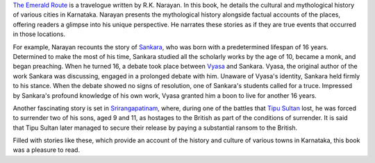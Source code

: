 .. title: Review of The Emerald Route by R.K. Narayan
.. slug: review-of-the-emerald-route-by-rknarayan
.. date: 2016-09-03 14:50:56 UTC-07:00
.. tags: book review, travelogue, Indian literature, R.K. Narayan
.. category: Book Reviews
.. link:
.. description: A review of R.K. Narayan's travelogue, "The Emerald Route," which explores the cultural and mythological history of Karnataka.
.. type: text

`The Emerald Route`_ is a travelogue written by R.K. Narayan. In this book, he
details the cultural and mythological history of various cities in Karnataka.
Narayan presents the mythological history alongside factual accounts of the
places, offering readers a glimpse into his unique perspective. He narrates
these stories as if they are true events that occurred in those locations.

For example, Narayan recounts the story of Sankara_, who was born with a
predetermined lifespan of 16 years. Determined to make the most of his time,
Sankara studied all the scholarly works by the age of 10, became a monk, and
began preaching. When he turned 16, a debate took place between Vyasa_ and
Sankara. Vyasa, the original author of the work Sankara was discussing, engaged
in a prolonged debate with him. Unaware of Vyasa's identity, Sankara held firmly
to his stance. When the debate showed no signs of resolution, one of Sankara's
students called for a truce. Impressed by Sankara's profound knowledge of his
own work, Vyasa granted him a boon to live for another 16 years.

Another fascinating story is set in Srirangapatinam_, where, during one of the
battles that `Tipu Sultan`_ lost, he was forced to surrender two of his sons,
aged 9 and 11, as hostages to the British as part of the conditions of
surrender. It is said that Tipu Sultan later managed to secure their release by
paying a substantial ransom to the British.

Filled with stories like these, which provide an account of the history and
culture of various towns in Karnataka, this book was a pleasure to read.

.. _The Emerald Route: https://en.wikipedia.org/wiki/The_Emerald_Route
.. _Srirangapatinam: https://en.wikipedia.org/wiki/Srirangapatna
.. _Tipu Sultan: https://en.wikipedia.org/wiki/Tipu_Sultan
.. _Sankara: https://en.wikipedia.org/wiki/Adi_Shankara
.. _Vyasa: https://en.wikipedia.org/wiki/Vyasa

